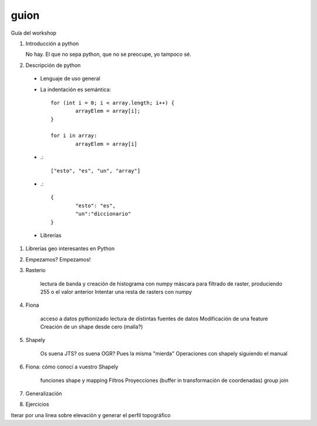 guion
======

Guía del workshop

#. Introducción a python

   No hay. El que no sepa python, que no se preocupe, yo tampoco sé.

#. Descripción de python

  * Lenguaje de uso general
  * La indentación es semántica::

	for (int i = 0; i < array.length; i++) {
		arrayElem = array[i];
	}
  
  	for i in array:
		arrayElem = array[i]
  
  * .::
  
	["esto", "es", "un", "array"]
  
  * .::

  	{
  		"esto": "es",
  		"un":"diccionario"
  	}

  * Librerías

#. Librerías geo interesantes en Python

#. Empezamos? Empezamos!

#. Rasterio

    lectura de banda y creación de histograma con numpy
    máscara para filtrado de raster, produciendo 255 o el valor anterior
    Intentar una resta de rasters con numpy
    
#. Fiona
	
	acceso a datos pythonizado
	lectura de distintas fuentes de datos
	Modificación de una feature
	Creación de un shape desde cero (malla?)
	
#. Shapely

	Os suena JTS? os suena OGR? Pues la misma "mierda"
	Operaciones con shapely siguiendo el manual
	
#. Fiona: cómo conocí a vuestro Shapely

	funciones shape y mapping
	Filtros
	Proyecciones (buffer in transformación de coordenadas)
	group
	join	
	
#. Generalización

#. Ejercicios

Iterar por una linea sobre elevación y generar el perfil topográfico
	
	
	
    

    
